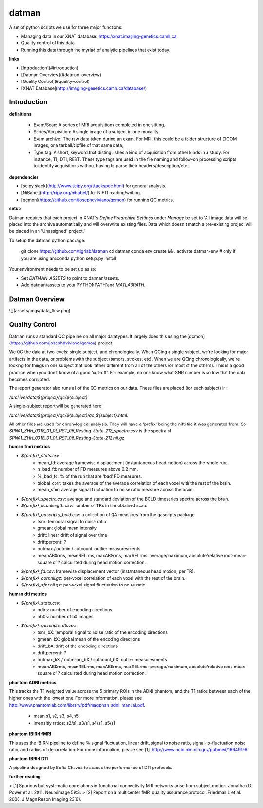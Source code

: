 ======
datman
======

.. image:: https://zenodo.org/badge/29540972.svg
   :target: https://zenodo.org/badge/latestdoi/29540972

A set of python scripts we use for three major functions:

+ Managing data in our XNAT database: https://xnat.imaging-genetics.camh.ca
+ Quality control of this data
+ Running this data through the myriad of analytic pipelines that exist today.

**links**

+ [Introduction](#introduction)
+ [Datman Overview](#datman-overview)
+ [Quality Control](#quality-control)
+ [XNAT Database](http://imaging-genetics.camh.ca/database/)


Introduction
------------

**definitions**

 - Exam/Scan: A series of MRI acquisitions completed in one sitting.
 - Series/Acquisition: A single image of a subject in one modality
 - Exam archive: The raw data taken during an exam. For MRI, this could be a
   folder structure of DICOM images, or a tarball/zipfile of that same data,
 - Type tag: A short, keyword that distinguishes a kind of acquisition from
   other kinds in a study. For instance, T1, DTI, REST. These type tags are
   used in the file naming and follow-on processing scripts to identify
   acquisitions without having to parse their headers/description/etc...

**dependencies**

+ [scipy stack](http://www.scipy.org/stackspec.html) for general analysis.
+ [NiBabel](http://nipy.org/nibabel/) for NIFTI reading/writing.
+ [qcmon](https://github.com/josephdviviano/qcmon) for running QC metrics.

**setup**

Datman requires that each project in XNAT's `Define Prearchive Settings` under `Manage` be set to 'All image data will be placed into the archive automatically and will overwrite existing files. Data which doesn't match a pre-existing project will be placed in an 'Unassigned' project.'

To setup the datman python package:

   git clone https://github.com/tigrlab/datman
   cd datman
   conda env create && . activate datman-env      # only if you are using anaconda
   python setup.py install

Your environment needs to be set up as so:

+ Set `DATMAN_ASSETS` to point to datman/assets.
+ Add datman/assets to your PYTHONPATH`and `MATLABPATH`.

Datman Overview
---------------
![](assets/imgs/data_flow.png)

Quality Control
---------------

Datman runs a standard QC pipeline on all major datatypes. It largely does this using the [qcmon](https://github.com/josephdviviano/qcmon) project.

We QC the data at two levels: single subject, and chronologically. When QCing a single subject, we're looking for major artifacts in the data, or problems with the subject (tumors, strokes, etc). When we are QCing chronologically, we're looking for things in one subject that look rather different from all of the others (or most of the others). This is a good practice when you don't know of a good 'cut-off'. For example, no one know what SNR number is so low that the data becomes corrupted.

The report generator also runs all of the QC metrics on our data. These files are placed (for each subject) in:

`/archive/data/${project}/qc/${subject}`

A single-subject report will be generated here:

`/archive/data/${project}/qc/${subject}/qc_${subject}.html`.

All other files are used for chronological analysis. They will have a 'prefix' being the nifti file it was generated from. So `SPN01_ZHH_0018_01_01_RST_06_Resting-State-212_spectra.csv` is the spectra of `SPN01_ZHH_0018_01_01_RST_06_Resting-State-212.nii.gz`

**human fmri metrics**

+ `${prefix}_stats.csv`
    + mean_fd: average framewise displacement (instantaneous head motion) across the whole run.
    + n_bad_fd: number of FD measures above 0.2 mm.
    + %_bad_fd: % of the run that are 'bad' FD measures.
    + global_corr: takes the average of the average correlation of each voxel with the rest of the brain.
    + mean_sfnr: average signal fluctuation to noise ratio measure across the brain.
+ `${prefix}_spectra.csv`: average and standard deviation of the BOLD timeseries spectra across the brain.
+ `${prefix}_scanlength.csv`: number of TRs in the obtained scan.
+ `${prefix}_qascripts_bold.csv`: a collection of QA measures from the qascripts package
    + tsnr: temporal signal to noise ratio
    + gmean: global mean intensity
    + drift: linear drift of signal over time
    + driftpercent: ?
    + outmax / outmin / outcount: outlier measuresments
    + meanABSrms, meanRELrms, maxABSrms, maxRELrms: average/maximum, absolute/relative root-mean-square of ? calculated during head motion correction.
+ `${prefix}_fd.csv`: framewise displacement vector (instantaneous head motion, per TR).
+ `${prefix}_corr.nii.gz`: per-voxel correlation of each voxel with the rest of the brain.
+ `${prefix}_sfnr.nii.gz`: per-voxel signal fluctuation to noise ratio.

**human dti metrics**

+ `${prefix}_stats.csv`:
    + ndirs: number of encoding directions
    + nb0s: number of b0 images
+ `${prefix}_qascripts_dti.csv`:
    + tsnr_bX: temporal signal to noise ratio of the encoding directions
    + gmean_bX: global mean of the encoding directions
    + drift_bX: drift of the encoding directions
    + driftpercent: ?
    + outmax_bX / outmean_bX / outcount_bX: outlier measuresments
    + meanABSrms, meanRELrms, maxABSrms, maxRELrms: average/maximum, absolute/relative root-mean-square of ? calculated during head motion correction.

**phantom ADNI metrics**

This tracks the T1 weighted value across the 5 primary ROIs in the ADNI phantom, and the T1 ratios between each of the higher ones with the lowest one. For more information, please see http://www.phantomlab.com/library/pdf/magphan_adni_manual.pdf.

    + mean s1, s2, s3, s4, s5
    + intensitiy ratios: s2/s1, s3/s1, s4/s1, s5/s1

**phantom fBIRN fMRI**

This uses the fBIRN pipeline to define % signal fluctuation, linear drift, signal to noise ratio, signal-to-fluctuation noise ratio, and radius of decorrelation. For more information, please see [1], http://www.ncbi.nlm.nih.gov/pubmed/16649196.

**phantom fBRIN DTI**

A pipeline designed by Sofia Chavez to assess the performance of DTI protocols.

**further reading**

> [1] Spurious but systematic correlations in functional connectivity MRI networks arise from subject motion. Jonathan D. Power et al. 2011. Neuroimage 59:3.
> [2] Report on a multicenter fMRI quality assurance protocol. Friedman L et al. 2006. J Magn Reson Imaging 23(6).
